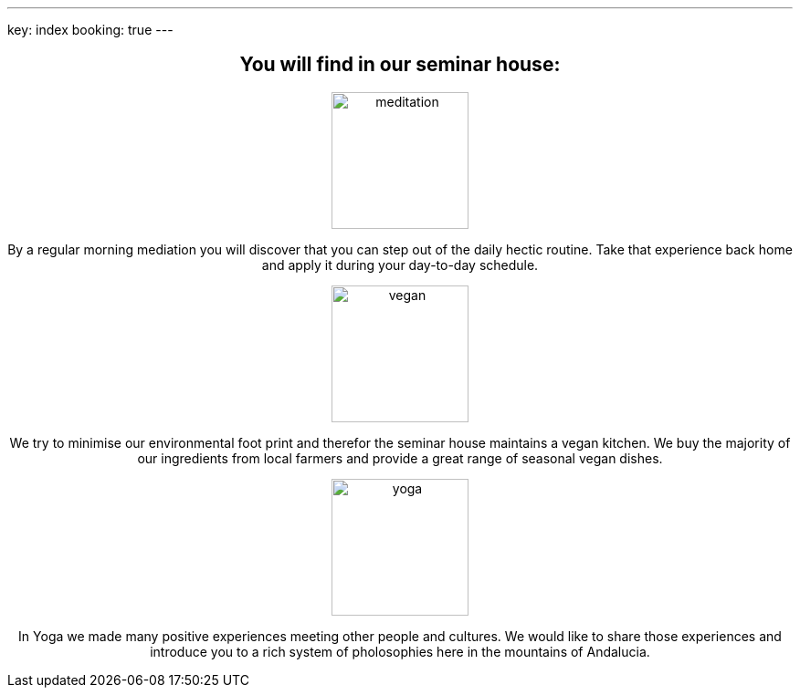---
key: index
booking: true
---
++++
<div class="row" align="center">
++++
== You will find in our seminar house:

++++
<div class="col-md-4" align="center">
++++
image::/images/meditation.jpg[height=150, align=center]
By a regular morning mediation you will discover that you can step out of the daily hectic routine. Take that experience back
home and apply it during your day-to-day schedule.
++++
</div>
++++
++++
<div class="col-md-4" align="center">
++++
image::/images/vegan.jpg[height=150, align=center]
We try to minimise our environmental foot print and therefor the seminar house maintains a vegan kitchen. We buy the majority
of our ingredients from local farmers and provide a great range of seasonal vegan dishes.
++++

</div>
++++

++++
<div class="col-md-4" align="center">
++++
image::/images/yoga.jpg[height=150, align=center]
In Yoga we made many positive experiences meeting other people and cultures. We would like to share those experiences
and introduce you to a rich system of pholosophies here in the mountains of Andalucia.
++++
</div>
++++


